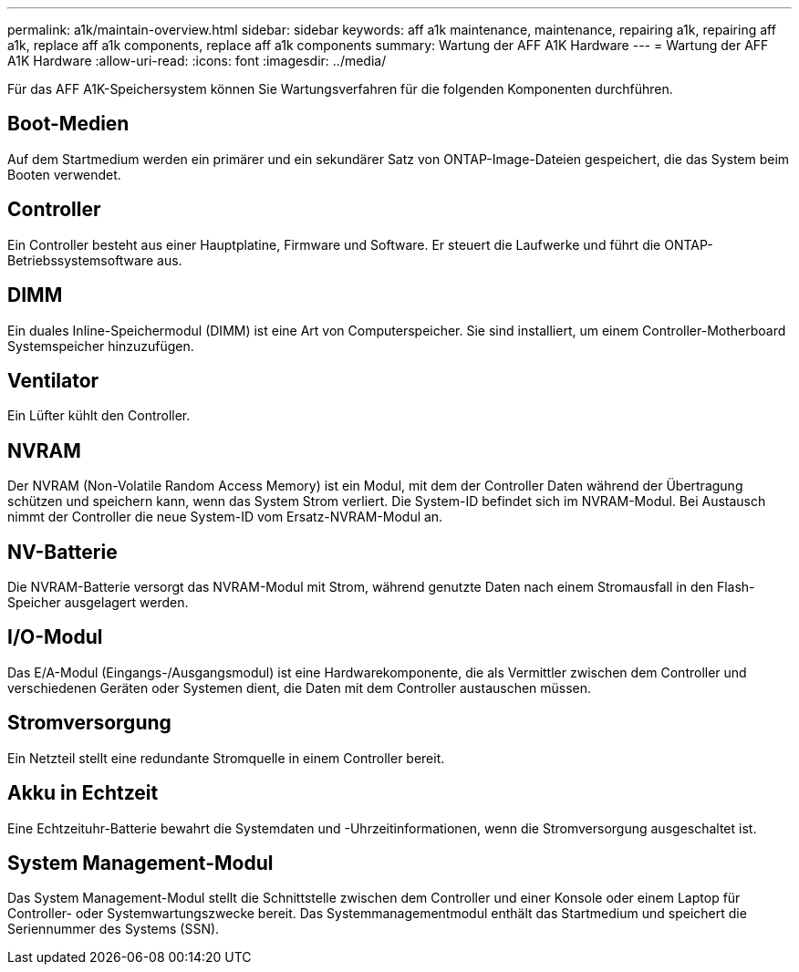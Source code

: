 ---
permalink: a1k/maintain-overview.html 
sidebar: sidebar 
keywords: aff a1k maintenance, maintenance, repairing a1k, repairing aff a1k, replace aff a1k components, replace aff a1k components 
summary: Wartung der AFF A1K Hardware 
---
= Wartung der AFF A1K Hardware
:allow-uri-read: 
:icons: font
:imagesdir: ../media/


[role="lead"]
Für das AFF A1K-Speichersystem können Sie Wartungsverfahren für die folgenden Komponenten durchführen.



== Boot-Medien

Auf dem Startmedium werden ein primärer und ein sekundärer Satz von ONTAP-Image-Dateien gespeichert, die das System beim Booten verwendet.



== Controller

Ein Controller besteht aus einer Hauptplatine, Firmware und Software. Er steuert die Laufwerke und führt die ONTAP-Betriebssystemsoftware aus.



== DIMM

Ein duales Inline-Speichermodul (DIMM) ist eine Art von Computerspeicher. Sie sind installiert, um einem Controller-Motherboard Systemspeicher hinzuzufügen.



== Ventilator

Ein Lüfter kühlt den Controller.



== NVRAM

Der NVRAM (Non-Volatile Random Access Memory) ist ein Modul, mit dem der Controller Daten während der Übertragung schützen und speichern kann, wenn das System Strom verliert. Die System-ID befindet sich im NVRAM-Modul. Bei Austausch nimmt der Controller die neue System-ID vom Ersatz-NVRAM-Modul an.



== NV-Batterie

Die NVRAM-Batterie versorgt das NVRAM-Modul mit Strom, während genutzte Daten nach einem Stromausfall in den Flash-Speicher ausgelagert werden.



== I/O-Modul

Das E/A-Modul (Eingangs-/Ausgangsmodul) ist eine Hardwarekomponente, die als Vermittler zwischen dem Controller und verschiedenen Geräten oder Systemen dient, die Daten mit dem Controller austauschen müssen.



== Stromversorgung

Ein Netzteil stellt eine redundante Stromquelle in einem Controller bereit.



== Akku in Echtzeit

Eine Echtzeituhr-Batterie bewahrt die Systemdaten und -Uhrzeitinformationen, wenn die Stromversorgung ausgeschaltet ist.



== System Management-Modul

Das System Management-Modul stellt die Schnittstelle zwischen dem Controller und einer Konsole oder einem Laptop für Controller- oder Systemwartungszwecke bereit. Das Systemmanagementmodul enthält das Startmedium und speichert die Seriennummer des Systems (SSN).
